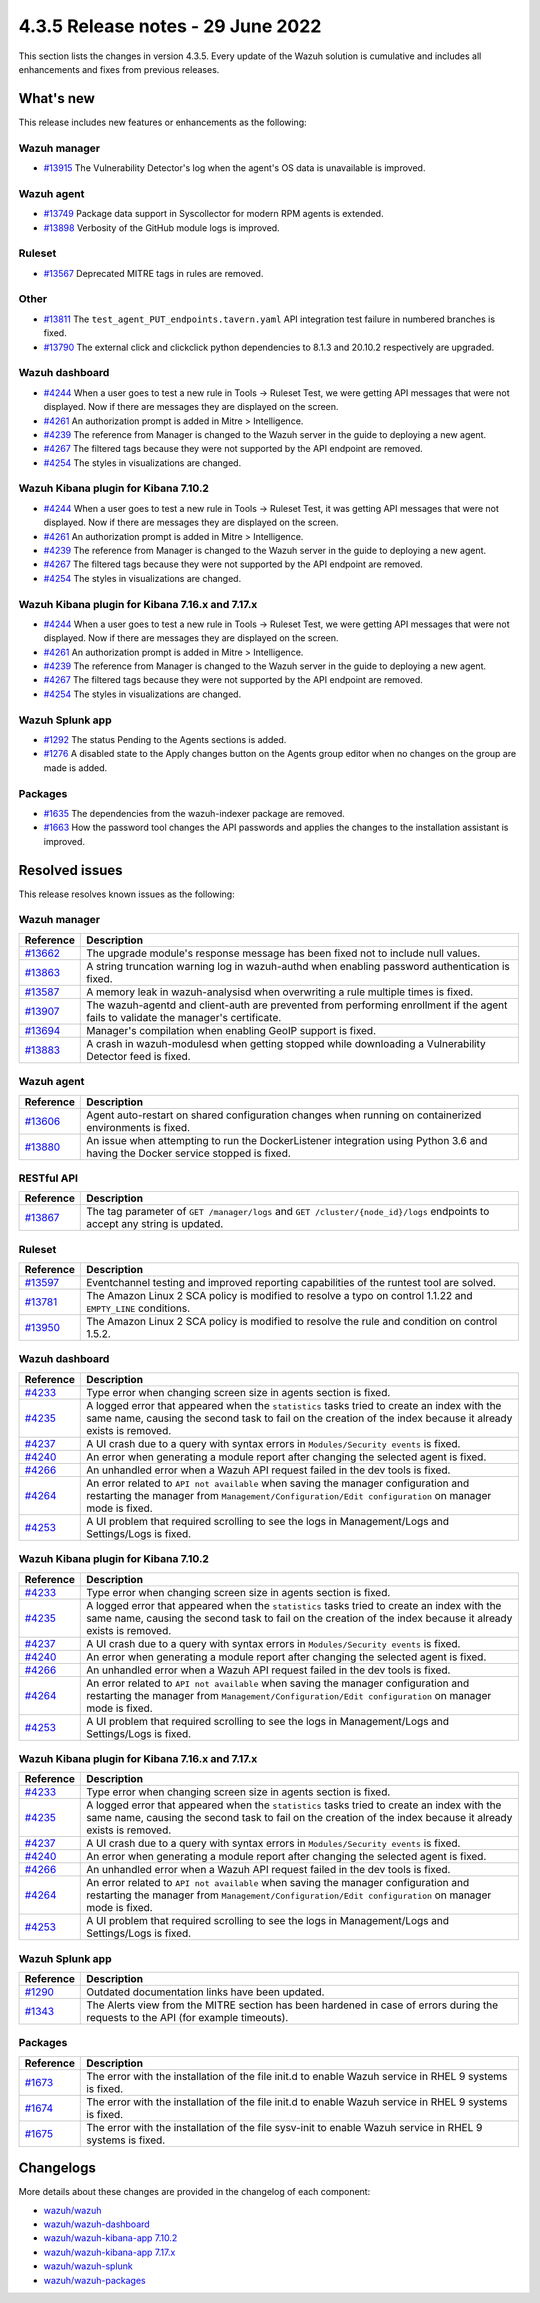 .. Copyright (C) 2022 Wazuh, Inc.


.. meta::
  :description: Wazuh 4.3.5 has been released. Check out our release notes to discover the changes and additions of this release.


4.3.5 Release notes - 29 June 2022
==================================

This section lists the changes in version 4.3.5. Every update of the Wazuh solution is cumulative and includes all enhancements and fixes from previous releases.


What's new
----------

This release includes new features or enhancements as the following:


Wazuh manager
^^^^^^^^^^^^^
- `#13915 <https://github.com/wazuh/wazuh/pull/13915>`_ The Vulnerability Detector's log when the agent's OS data is unavailable is improved.

Wazuh agent
^^^^^^^^^^^
- `#13749 <https://github.com/wazuh/wazuh/pull/13749>`_ Package data support in Syscollector for modern RPM agents is extended.
- `#13898 <https://github.com/wazuh/wazuh/pull/13898>`_ Verbosity of the GitHub module logs is improved.


Ruleset
^^^^^^^
- `#13567 <https://github.com/wazuh/wazuh/pull/13567>`_ Deprecated MITRE tags in rules are removed.


Other
^^^^^
- `#13811 <https://github.com/wazuh/wazuh/pull/13811>`_ The ``test_agent_PUT_endpoints.tavern.yaml`` API integration test failure in numbered branches is fixed.
- `#13790 <https://github.com/wazuh/wazuh/pull/13790>`_ The external click and clickclick python dependencies to 8.1.3 and 20.10.2 respectively are upgraded.


Wazuh dashboard
^^^^^^^^^^^^^^^
- `#4244 <https://github.com/wazuh/wazuh-kibana-app/pull/4244>`_ When a user goes to test a new rule in Tools -> Ruleset Test, we were getting API messages that were not displayed. Now if there are messages they are displayed on the screen.
- `#4261 <https://github.com/wazuh/wazuh-kibana-app/pull/4261>`_ An authorization prompt is added in Mitre > Intelligence.
- `#4239 <https://github.com/wazuh/wazuh-kibana-app/pull/4239>`_ The reference from Manager is changed to the Wazuh server in the guide to deploying a new agent.
- `#4267 <https://github.com/wazuh/wazuh-kibana-app/pull/4267>`_ The filtered tags because they were not supported by the API endpoint are removed.
- `#4254 <https://github.com/wazuh/wazuh-kibana-app/pull/4254>`_ The styles in visualizations are changed.


Wazuh Kibana plugin for Kibana 7.10.2
^^^^^^^^^^^^^^^^^^^^^^^^^^^^^^^^^^^^^
- `#4244 <https://github.com/wazuh/wazuh-kibana-app/pull/4244>`_ When a user goes to test a new rule in Tools -> Ruleset Test, it was getting API messages that were not displayed. Now if there are messages they are displayed on the screen.
- `#4261 <https://github.com/wazuh/wazuh-kibana-app/pull/4261>`_ An authorization prompt is added in Mitre > Intelligence.
- `#4239 <https://github.com/wazuh/wazuh-kibana-app/pull/4239>`_ The reference from Manager is changed to the Wazuh server in the guide to deploying a new agent.
- `#4267 <https://github.com/wazuh/wazuh-kibana-app/pull/4267>`_ The filtered tags because they were not supported by the API endpoint are removed.
- `#4254 <https://github.com/wazuh/wazuh-kibana-app/pull/4254>`_ The styles in visualizations are changed.


Wazuh Kibana plugin for Kibana 7.16.x and 7.17.x
^^^^^^^^^^^^^^^^^^^^^^^^^^^^^^^^^^^^^^^^^^^^^^^^
- `#4244 <https://github.com/wazuh/wazuh-kibana-app/pull/4244>`_ When a user goes to test a new rule in Tools -> Ruleset Test, we were getting API messages that were not displayed. Now if there are messages they are displayed on the screen.
- `#4261 <https://github.com/wazuh/wazuh-kibana-app/pull/4261>`_ An authorization prompt is added in Mitre > Intelligence.
- `#4239 <https://github.com/wazuh/wazuh-kibana-app/pull/4239>`_ The reference from Manager is changed to the Wazuh server in the guide to deploying a new agent.
- `#4267 <https://github.com/wazuh/wazuh-kibana-app/pull/4267>`_ The filtered tags because they were not supported by the API endpoint are removed.
- `#4254 <https://github.com/wazuh/wazuh-kibana-app/pull/4254>`_ The styles in visualizations are changed.


Wazuh Splunk app
^^^^^^^^^^^^^^^^
- `#1292 <https://github.com/wazuh/wazuh-splunk/pull/1292>`_ The status Pending to the Agents sections is added.
- `#1276 <https://github.com/wazuh/wazuh-splunk/pull/1276>`_ A disabled state to the Apply changes button on the Agents group editor when no changes on the group are made  is added.


Packages
^^^^^^^^

- `#1635 <https://github.com/wazuh/wazuh-packages/pull/1635>`_ The dependencies from the wazuh-indexer package are removed.
- `#1663 <https://github.com/wazuh/wazuh-packages/pull/1663>`_ How the password tool changes the API passwords and applies the changes to the installation assistant is improved.



Resolved issues
---------------

This release resolves known issues as the following: 


Wazuh manager
^^^^^^^^^^^^^

==============================================================    =============
Reference                                                         Description
==============================================================    =============
`#13662 <https://github.com/wazuh/wazuh/pull/13662>`_             The upgrade module's response message has been fixed not to include null values.
`#13863 <https://github.com/wazuh/wazuh/pull/13863>`_             A string truncation warning log in wazuh-authd when enabling password authentication is fixed.
`#13587 <https://github.com/wazuh/wazuh/pull/13587>`_             A memory leak in wazuh-analysisd when overwriting a rule multiple times is fixed.
`#13907 <https://github.com/wazuh/wazuh/pull/13907>`_             The wazuh-agentd and client-auth are prevented from performing enrollment if the agent fails to validate the manager's certificate.
`#13694 <https://github.com/wazuh/wazuh/pull/13694>`_             Manager's compilation when enabling GeoIP support is fixed.
`#13883 <https://github.com/wazuh/wazuh/pull/13883>`_             A crash in wazuh-modulesd when getting stopped while downloading a Vulnerability Detector feed is fixed.
==============================================================    =============


Wazuh agent
^^^^^^^^^^^

==============================================================    =============
Reference                                                         Description
==============================================================    =============
`#13606 <https://github.com/wazuh/wazuh/pull/13606>`_             Agent auto-restart on shared configuration changes when running on containerized environments is fixed.
`#13880 <https://github.com/wazuh/wazuh/pull/13880>`_             An issue when attempting to run the DockerListener integration using Python 3.6 and having the Docker service stopped is fixed.
==============================================================    =============


RESTful API
^^^^^^^^^^^

==============================================================    =============
Reference                                                         Description
==============================================================    =============
`#13867 <https://github.com/wazuh/wazuh/pull/13867>`_             The tag parameter of ``GET /manager/logs`` and ``GET /cluster/{node_id}/logs`` endpoints to accept any string is updated.
==============================================================    =============


Ruleset
^^^^^^^

==============================================================    =============
Reference                                                         Description
==============================================================    =============
`#13597 <https://github.com/wazuh/wazuh/pull/13597>`_             Eventchannel testing and improved reporting capabilities of the runtest tool are solved.
`#13781 <https://github.com/wazuh/wazuh/pull/13781>`_             The Amazon Linux 2 SCA policy is modified to resolve a typo on control 1.1.22 and ``EMPTY_LINE`` conditions.
`#13950 <https://github.com/wazuh/wazuh/pull/13950>`_             The Amazon Linux 2 SCA policy is modified to resolve the rule and condition on control 1.5.2. 
==============================================================    =============


Wazuh dashboard
^^^^^^^^^^^^^^^

==============================================================    =============
Reference                                                         Description
==============================================================    =============
`#4233 <https://github.com/wazuh/wazuh-kibana-app/pull/4233>`_    Type error when changing screen size in agents section is fixed.
`#4235 <https://github.com/wazuh/wazuh-kibana-app/pull/4235>`_    A logged error that appeared when the ``statistics`` tasks tried to create an index with the same name, causing the second task to fail on the creation of the index because it already exists is removed.
`#4237 <https://github.com/wazuh/wazuh-kibana-app/pull/4237>`_    A UI crash due to a query with syntax errors in ``Modules/Security events`` is fixed.
`#4240 <https://github.com/wazuh/wazuh-kibana-app/pull/4240>`_    An error when generating a module report after changing the selected agent is fixed.
`#4266 <https://github.com/wazuh/wazuh-kibana-app/pull/4266>`_    An unhandled error when a Wazuh API request failed in the dev tools is fixed.
`#4264 <https://github.com/wazuh/wazuh-kibana-app/pull/4264>`_    An error related to ``API not available`` when saving the manager configuration and restarting the manager from ``Management/Configuration/Edit configuration`` on manager mode is fixed.
`#4253 <https://github.com/wazuh/wazuh-kibana-app/pull/4253>`_    A UI problem that required scrolling to see the logs in Management/Logs and Settings/Logs is fixed.
==============================================================    =============


Wazuh Kibana plugin for Kibana 7.10.2
^^^^^^^^^^^^^^^^^^^^^^^^^^^^^^^^^^^^^

==============================================================    =============
Reference                                                         Description
==============================================================    =============
`#4233 <https://github.com/wazuh/wazuh-kibana-app/pull/4233>`_    Type error when changing screen size in agents section is fixed.
`#4235 <https://github.com/wazuh/wazuh-kibana-app/pull/4235>`_    A logged error that appeared when the ``statistics`` tasks tried to create an index with the same name, causing the second task to fail on the creation of the index because it already exists is removed.
`#4237 <https://github.com/wazuh/wazuh-kibana-app/pull/4237>`_    A UI crash due to a query with syntax errors in ``Modules/Security events`` is fixed.
`#4240 <https://github.com/wazuh/wazuh-kibana-app/pull/4240>`_    An error when generating a module report after changing the selected agent is fixed.
`#4266 <https://github.com/wazuh/wazuh-kibana-app/pull/4266>`_    An unhandled error when a Wazuh API request failed in the dev tools is fixed.
`#4264 <https://github.com/wazuh/wazuh-kibana-app/pull/4264>`_    An error related to ``API not available`` when saving the manager configuration and restarting the manager from ``Management/Configuration/Edit configuration`` on manager mode is fixed.
`#4253 <https://github.com/wazuh/wazuh-kibana-app/pull/4253>`_    A UI problem that required scrolling to see the logs in Management/Logs and Settings/Logs is fixed.
==============================================================    =============


Wazuh Kibana plugin for Kibana 7.16.x and 7.17.x
^^^^^^^^^^^^^^^^^^^^^^^^^^^^^^^^^^^^^^^^^^^^^^^^

==============================================================    =============
Reference                                                         Description
==============================================================    =============
`#4233 <https://github.com/wazuh/wazuh-kibana-app/pull/4233>`_    Type error when changing screen size in agents section is fixed.
`#4235 <https://github.com/wazuh/wazuh-kibana-app/pull/4235>`_    A logged error that appeared when the ``statistics`` tasks tried to create an index with the same name, causing the second task to fail on the creation of the index because it already exists is removed.
`#4237 <https://github.com/wazuh/wazuh-kibana-app/pull/4237>`_    A UI crash due to a query with syntax errors in ``Modules/Security events`` is fixed.
`#4240 <https://github.com/wazuh/wazuh-kibana-app/pull/4240>`_    An error when generating a module report after changing the selected agent is fixed.
`#4266 <https://github.com/wazuh/wazuh-kibana-app/pull/4266>`_    An unhandled error when a Wazuh API request failed in the dev tools is fixed.
`#4264 <https://github.com/wazuh/wazuh-kibana-app/pull/4264>`_    An error related to ``API not available`` when saving the manager configuration and restarting the manager from ``Management/Configuration/Edit configuration`` on manager mode is fixed.
`#4253 <https://github.com/wazuh/wazuh-kibana-app/pull/4253>`_    A UI problem that required scrolling to see the logs in Management/Logs and Settings/Logs is fixed.
==============================================================    =============


Wazuh Splunk app
^^^^^^^^^^^^^^^^

==============================================================    =============
Reference                                                         Description
==============================================================    =============
`#1290 <https://github.com/wazuh/wazuh-splunk/pull/1290>`_        Outdated documentation links have been updated.
`#1343 <https://github.com/wazuh/wazuh-splunk/pull/1343>`_        The Alerts view from the MITRE section has been hardened in case of errors during the requests to the API (for example timeouts).
==============================================================    =============

Packages
^^^^^^^^

==============================================================    =============
Reference                                                         Description
==============================================================    =============
`#1673 <https://github.com/wazuh/wazuh-packages/pull/1673>`_      The error with the installation of the file init.d to enable Wazuh service in RHEL 9 systems is fixed.
`#1674 <https://github.com/wazuh/wazuh-packages/pull/1674>`_      The error with the installation of the file init.d to enable Wazuh service in RHEL 9 systems is fixed. 
`#1675 <https://github.com/wazuh/wazuh-packages/pull/1675>`_      The error with the installation of the file sysv-init to enable Wazuh service in RHEL 9 systems is fixed. 
==============================================================    =============


Changelogs
----------

More details about these changes are provided in the changelog of each component:

- `wazuh/wazuh <https://github.com/wazuh/wazuh/blob/v4.3.5-rc1/CHANGELOG.md>`_
- `wazuh/wazuh-dashboard <https://github.com/wazuh/wazuh-kibana-app/blob/v4.3.5-1.2.0-wzd/CHANGELOG.md>`_
- `wazuh/wazuh-kibana-app 7.10.2 <https://github.com/wazuh/wazuh-kibana-app/blob/v4.3.5-7.10.2/CHANGELOG.md>`_
- `wazuh/wazuh-kibana-app 7.17.x <https://github.com/wazuh/wazuh-kibana-app/blob/v4.3.5-7.17.4/CHANGELOG.md>`_
- `wazuh/wazuh-splunk <https://github.com/wazuh/wazuh-splunk/blob/v4.3.5-8.2.6/CHANGELOG.md>`_
- `wazuh/wazuh-packages <https://github.com/wazuh/wazuh-packages/releases/tag/v4.3.5>`_
